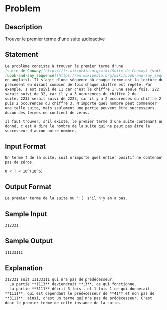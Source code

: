 * Problem
** Description
Trouver le premier terme d'une suite audioactive
** Statement
#+BEGIN_SRC markdown
  Le problème consiste à trouver le premier terme d'une
  [suite de Conway](https://fr.wikipedia.org/wiki/Suite_de_Conway) (soit
  [Look-and-say sequence](https://en.wikipedia.org/wiki/Look-and-say_sequence)
  en anglais). Il s'agit d'une séquence où chaque terme est la lecture du
  précédent en disant combien de fois chaque chiffre est répété. Par
  exemple, 1 est suivi de 11 car c'est le chiffre 1 une seule fois. 222
  serait suivi de 32, car il y a 3 occurences du chiffre 2 de
  suite. 2233 serait suivi de 2223, car il y a 2 occurences du chiffre 2
  puis 2 occurences du chiffre 3. N'importe quel nombre peut commencer
  une telle suite, mais seulement une partie peuvent être successeurs.
  Aucun des termes ne contient de zéros.

  Il faut trouver, s'il existe, le premier terme d'une suite contenant un nombre
  donné, c'est à dire le nombre de la suite qui ne peut pas être le
  successeur d'aucun autre nombre.
#+END_SRC
** Input Format
#+BEGIN_SRC markdown
  Un terme T de la suite, soit n'importe quel entier positif ne contenant
  pas de zéros.

  0 < T < 10^(10^6)
#+END_SRC
** Output Format
#+BEGIN_SRC markdown
  Le premier terme de la suite ou ':(' s'il n'y en a pas.
#+END_SRC
** Sample Input
#+BEGIN_SRC markdown
312331
#+END_SRC
** Sample Output
#+BEGIN_SRC markdown
11133111
#+END_SRC
** Explanation
#+BEGIN_SRC markdown
  312331 suit 11133111 qui n'a pas de prédécesseur:  
  - La partie **1113** deviendrait **13**, ce qui fonctionne.  
  - La partie **3111** décrit 3 fois 1 et 1 fois 1 ce qui donnerait
  ,**1111**, qui est cependant le prédécesseur de **41** et non pas de
  ,**3111**, ainsi, c'est un terme qui n'a pas de prédécesseur. C'est
  donc le premier terme de cette instance de la suite.
#+END_SRC
